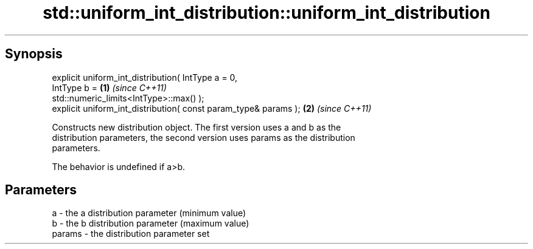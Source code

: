 .TH std::uniform_int_distribution::uniform_int_distribution 3 "Apr 19 2014" "1.0.0" "C++ Standard Libary"
.SH Synopsis
   explicit uniform_int_distribution( IntType a = 0,
                                      IntType b =                     \fB(1)\fP \fI(since C++11)\fP
   std::numeric_limits<IntType>::max() );
   explicit uniform_int_distribution( const param_type& params );     \fB(2)\fP \fI(since C++11)\fP

   Constructs new distribution object. The first version uses a and b as the
   distribution parameters, the second version uses params as the distribution
   parameters.

   The behavior is undefined if a>b.

.SH Parameters

   a      - the a distribution parameter (minimum value)
   b      - the b distribution parameter (maximum value)
   params - the distribution parameter set

